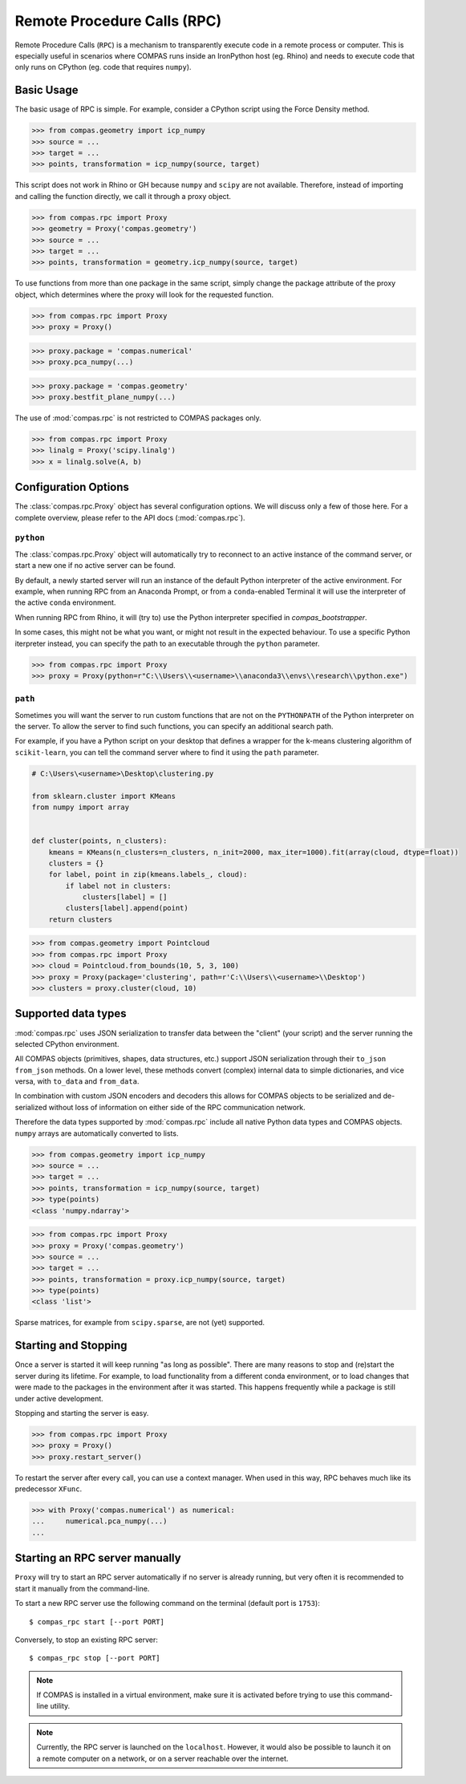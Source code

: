 ****************************
Remote Procedure Calls (RPC)
****************************

Remote Procedure Calls (``RPC``) is a mechanism to transparently execute code in
a remote process or computer. This is especially useful in scenarios where COMPAS
runs inside an IronPython host (eg. Rhino) and needs to execute code that only
runs on CPython (eg. code that requires ``numpy``).


Basic Usage
===========

The basic usage of RPC is simple.
For example, consider a CPython script using the Force Density method.

>>> from compas.geometry import icp_numpy
>>> source = ...
>>> target = ...
>>> points, transformation = icp_numpy(source, target)

This script does not work in Rhino or GH because ``numpy`` and ``scipy`` are not available.
Therefore, instead of importing and calling the function directly,
we call it through a proxy object.

>>> from compas.rpc import Proxy
>>> geometry = Proxy('compas.geometry')
>>> source = ...
>>> target = ...
>>> points, transformation = geometry.icp_numpy(source, target)

To use functions from more than one package in the same script, simply change the
package attribute of the proxy object, which determines where the proxy will look
for the requested function.

>>> from compas.rpc import Proxy
>>> proxy = Proxy()

>>> proxy.package = 'compas.numerical'
>>> proxy.pca_numpy(...)

>>> proxy.package = 'compas.geometry'
>>> proxy.bestfit_plane_numpy(...)

The use of :mod:`compas.rpc` is not restricted to COMPAS packages only.

>>> from compas.rpc import Proxy
>>> linalg = Proxy('scipy.linalg')
>>> x = linalg.solve(A, b)


Configuration Options
=====================

The :class:`compas.rpc.Proxy` object has several configuration options.
We will discuss only a few of those here.
For a complete overview, please refer to the API docs (:mod:`compas.rpc`).

``python``
----------

The :class:`compas.rpc.Proxy` object will automatically try to reconnect to an
active instance of the command server, or start a new one if no active server can be found.

By default, a newly started server will run an instance of the default Python interpreter of the active environment.
For example, when running RPC from an Anaconda Prompt, or from a ``conda``-enabled Terminal it will use the interpreter of the active ``conda`` environment.

When running RPC from Rhino, it will (try to) use the Python interpreter specified in `compas_bootstrapper`.

In some cases, this might not be what you want, or might not result in the expected behaviour.
To use a specific Python iterpreter instead, you can specify the path to an executable through the ``python`` parameter.

>>> from compas.rpc import Proxy
>>> proxy = Proxy(python=r"C:\\Users\\<username>\\anaconda3\\envs\\research\\python.exe")


``path``
--------

Sometimes you will want the server to run custom functions that are not on the ``PYTHONPATH`` of the Python interpreter on the server.
To allow the server to find such functions, you can specify an additional search path.

For example, if you have a Python script on your desktop that defines a wrapper for the k-means clustering algorithm of ``scikit-learn``,
you can tell the command server where to find it using the ``path`` parameter.

.. code-block:: python

    # C:\Users\<username>\Desktop\clustering.py

    from sklearn.cluster import KMeans
    from numpy import array


    def cluster(points, n_clusters):
        kmeans = KMeans(n_clusters=n_clusters, n_init=2000, max_iter=1000).fit(array(cloud, dtype=float))
        clusters = {}
        for label, point in zip(kmeans.labels_, cloud):
            if label not in clusters:
                clusters[label] = []
            clusters[label].append(point)
        return clusters


>>> from compas.geometry import Pointcloud
>>> from compas.rpc import Proxy
>>> cloud = Pointcloud.from_bounds(10, 5, 3, 100)
>>> proxy = Proxy(package='clustering', path=r'C:\\Users\\<username>\\Desktop')
>>> clusters = proxy.cluster(cloud, 10)


Supported data types
====================

:mod:`compas.rpc` uses JSON serialization to transfer data between the "client"
(your script) and the server running the selected CPython environment.

All COMPAS objects (primitives, shapes, data structures, etc.) support JSON
serialization through their ``to_json`` ``from_json`` methods. On a lower level,
these methods convert (complex) internal data to simple dictionaries, and
vice versa, with ``to_data`` and ``from_data``.

In combination with custom JSON encoders and decoders this allows for COMPAS
objects to be serialized and de-serialized without loss of information on either
side of the RPC communication network.

Therefore the data types supported by :mod:`compas.rpc` include all native Python
data types and COMPAS objects. ``numpy`` arrays are automatically converted to lists.

>>> from compas.geometry import icp_numpy
>>> source = ...
>>> target = ...
>>> points, transformation = icp_numpy(source, target)
>>> type(points)
<class 'numpy.ndarray'>

>>> from compas.rpc import Proxy
>>> proxy = Proxy('compas.geometry')
>>> source = ...
>>> target = ...
>>> points, transformation = proxy.icp_numpy(source, target)
>>> type(points)
<class 'list'>

Sparse matrices, for example from ``scipy.sparse``, are not (yet) supported.


Starting and Stopping
=====================

Once a server is started it will keep running "as long as possible".
There are many reasons to stop and (re)start the server during its lifetime.
For example, to load functionality from a different conda environment, or to
load changes that were made to the packages in the environment after it was started.
This happens frequently while a package is still under active development.

Stopping and starting the server is easy.

>>> from compas.rpc import Proxy
>>> proxy = Proxy()
>>> proxy.restart_server()

To restart the server after every call, you can use a context manager.
When used in this way, RPC behaves much like its predecessor ``XFunc``.

>>> with Proxy('compas.numerical') as numerical:
...     numerical.pca_numpy(...)
...


Starting an RPC server manually
===============================

``Proxy`` will try to start an RPC server automatically
if no server is already running, but very often it is recommended
to start it manually from the command-line.

To start a new RPC server use the following command on the terminal
(default port is ``1753``):

::

    $ compas_rpc start [--port PORT]

Conversely, to stop an existing RPC server:

::

    $ compas_rpc stop [--port PORT]


.. note::

    If COMPAS is installed in a virtual environment, make sure it is activated
    before trying to use this command-line utility.

.. note::

    Currently, the RPC server is launched on the ``localhost``.
    However, it would also be possible to launch it on a remote computer on a
    network, or on a server reachable over the internet.
